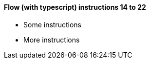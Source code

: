 [discrete]
==== Flow (with typescript) instructions 14 to 22
- Some instructions
- More instructions